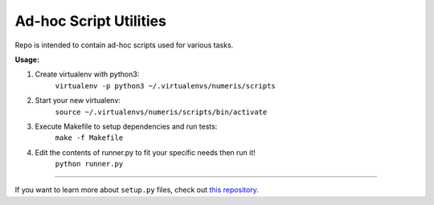 Ad-hoc Script Utilities
=======================

Repo is intended to contain ad-hoc scripts used for various tasks.


**Usage:**

1. Create virtualenv with python3:
    ``virtualenv -p python3 ~/.virtualenvs/numeris/scripts``

2. Start your new virtualenv:
    ``source ~/.virtualenvs/numeris/scripts/bin/activate``

3. Execute Makefile to setup dependencies and run tests:
    ``make -f Makefile``

4. Edit the contents of runner.py to fit your specific needs then run it!
    ``python runner.py``

---------------

If you want to learn more about ``setup.py`` files, check out `this repository <https://github.com/kennethreitz/setup.py>`_.
